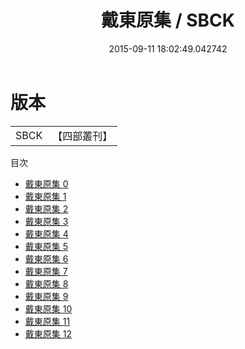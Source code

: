 #+TITLE: 戴東原集 / SBCK

#+DATE: 2015-09-11 18:02:49.042742
* 版本
 |      SBCK|【四部叢刊】  |
目次
 - [[file:KR4f0053_000.txt][戴東原集 0]]
 - [[file:KR4f0053_001.txt][戴東原集 1]]
 - [[file:KR4f0053_002.txt][戴東原集 2]]
 - [[file:KR4f0053_003.txt][戴東原集 3]]
 - [[file:KR4f0053_004.txt][戴東原集 4]]
 - [[file:KR4f0053_005.txt][戴東原集 5]]
 - [[file:KR4f0053_006.txt][戴東原集 6]]
 - [[file:KR4f0053_007.txt][戴東原集 7]]
 - [[file:KR4f0053_008.txt][戴東原集 8]]
 - [[file:KR4f0053_009.txt][戴東原集 9]]
 - [[file:KR4f0053_010.txt][戴東原集 10]]
 - [[file:KR4f0053_011.txt][戴東原集 11]]
 - [[file:KR4f0053_012.txt][戴東原集 12]]

